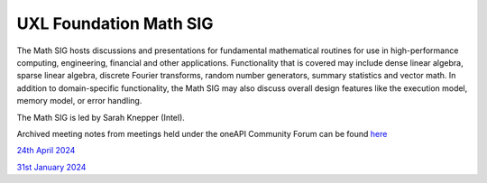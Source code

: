 =======================
UXL Foundation Math SIG
=======================

The Math SIG hosts discussions and presentations for fundamental
mathematical routines for use in high-performance computing,
engineering, financial and other applications. Functionality
that is covered may include dense linear algebra, sparse linear
algebra, discrete Fourier transforms, random number generators,
summary statistics and vector math. In addition to
domain-specific functionality, the Math SIG may also discuss
overall design features like the execution model, memory model,
or error handling.

The Math SIG is led by Sarah Knepper (Intel).

Archived meeting notes from meetings held under the oneAPI 
Community Forum can be found `here`_

.. _here: https://github.com/oneapi-src/oneAPI-tab/tree/main/math

`24th April 2024 <2024-04-24-UXL-Math-SIG.rst>`_

`31st January 2024 <2024-01-31-UXL-Math-SIG.rst>`_
